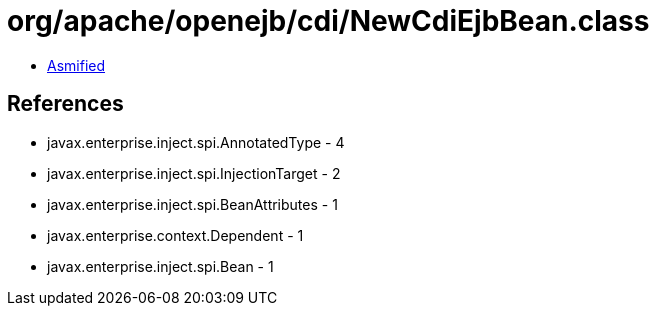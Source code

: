 = org/apache/openejb/cdi/NewCdiEjbBean.class

 - link:NewCdiEjbBean-asmified.java[Asmified]

== References

 - javax.enterprise.inject.spi.AnnotatedType - 4
 - javax.enterprise.inject.spi.InjectionTarget - 2
 - javax.enterprise.inject.spi.BeanAttributes - 1
 - javax.enterprise.context.Dependent - 1
 - javax.enterprise.inject.spi.Bean - 1
